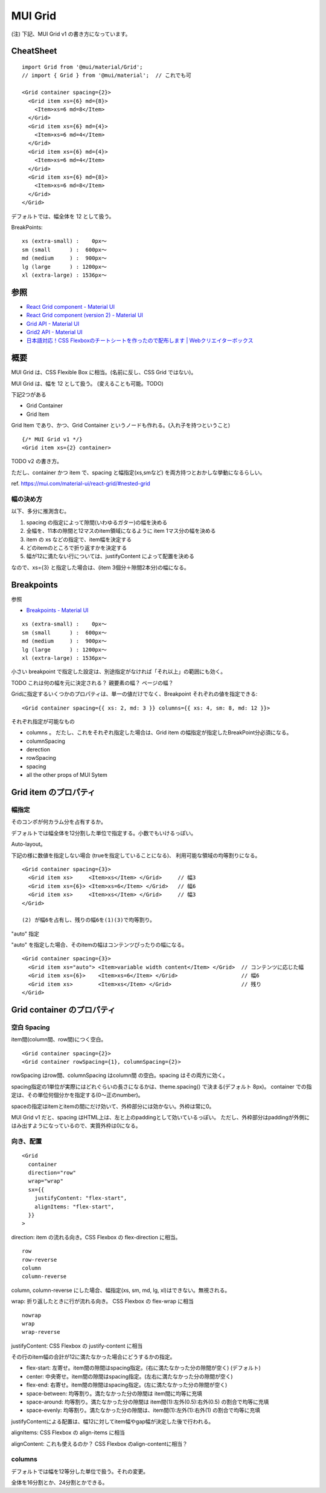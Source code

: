 ===================================
MUI Grid
===================================

(注) 下記、MUI Grid v1 の書き方になっています。

CheatSheet
=====================

::

    import Grid from '@mui/material/Grid';
    // import { Grid } from '@mui/material';  // これでも可

    <Grid container spacing={2}>
      <Grid item xs={6} md={8}>
        <Item>xs=6 md=8</Item>
      </Grid>
      <Grid item xs={6} md={4}>
        <Item>xs=6 md=4</Item>
      </Grid>
      <Grid item xs={6} md={4}>
        <Item>xs=6 md=4</Item>
      </Grid>
      <Grid item xs={6} md={8}>
        <Item>xs=6 md=8</Item>
      </Grid>
    </Grid>

デフォルトでは、幅全体を 12 として扱う。

BreakPoints::

    xs (extra-small) :    0px〜
    sm (small      ) :  600px〜
    md (medium     ) :  900px〜
    lg (large      ) : 1200px〜
    xl (extra-large) : 1536px〜


参照
==============

- `React Grid component - Material UI <https://mui.com/material-ui/react-grid/>`__
- `React Grid component (version 2) - Material UI <https://mui.com/material-ui/react-grid2/>`__
- `Grid API - Material UI <https://mui.com/material-ui/api/grid/>`__
- `Grid2 API - Material UI <https://mui.com/material-ui/api/grid-2/>`__
- `日本語対応！CSS Flexboxのチートシートを作ったので配布します | Webクリエイターボックス <https://www.webcreatorbox.com/tech/css-flexbox-cheat-sheet>`__


概要
==============

MUI Grid は、CSS Flexible Box に相当。(名前に反し、CSS Grid ではない)。

MUI Grid は、幅を 12 として扱う。 (変えることも可能。TODO)

下記2つがある

- Grid Container
- Grid Item

Grid Item であり、かつ、Grid Container というノードも作れる。(入れ子を持つということ) ::

    {/* MUI Grid v1 */}
    <Grid item xs={2} container>

TODO v2 の書き方。

ただし、container かつ item で、spacing と幅指定(xs,smなど) を両方持つとおかしな挙動になるらしい。

ref. https://mui.com/material-ui/react-grid/#nested-grid


幅の決め方
-------------------

以下、多分に推測含む。

1. spacing の指定によって隙間(いわゆるガター)の幅を決める
2. 全幅を、11本の隙間と12マスのitem領域になるように item 1マス分の幅を決める
3. item の xs などの指定で、item幅を決定する
4. どのitemのところで折り返すかを決定する
5. 幅が12に満たない行については、justifyContent によって配置を決める

なので、xs={3} と指定した場合は、(item 3個分＋隙間2本分)の幅になる。


Breakpoints
===================

参照

- `Breakpoints - Material UI <https://mui.com/material-ui/customization/breakpoints/>`__


::

    xs (extra-small) :    0px〜
    sm (small      ) :  600px〜
    md (medium     ) :  900px〜
    lg (large      ) : 1200px〜
    xl (extra-large) : 1536px〜

小さい breakpoint で指定した設定は、別途指定がなければ「それ以上」の範囲にも効く。

TODO これは何の幅を元に決定される？ 親要素の幅？ ページの幅？

Gridに指定するいくつかのプロパティは、単一の値だけでなく、Breakpoint それぞれの値を指定できる::

    <Grid container spacing={{ xs: 2, md: 3 }} columns={{ xs: 4, sm: 8, md: 12 }}>

それぞれ指定が可能なもの

- columns 。 だたし、これをそれぞれ指定した場合は、Grid item の幅指定が指定したBreakPoint分必須になる。
- columnSpacing
- derection
- rowSpacing
- spacing
- all the other props of MUI Sytem


Grid item のプロパティ
===========================

幅指定
----------------

そのコンポが何カラム分を占有するか。

デフォルトでは幅全体を12分割した単位で指定する。小数でもいけるっぽい。


Auto-layout。

下記の様に数値を指定しない場合 (trueを指定していることになる)、
利用可能な領域の均等割りになる。

::

    <Grid container spacing={3}>
      <Grid item xs>     <Item>xs</Item> </Grid>     // 幅3
      <Grid item xs={6}> <Item>xs=6</Item> </Grid>   // 幅6
      <Grid item xs>     <Item>xs</Item> </Grid>     // 幅3
    </Grid>

    (2) が幅6を占有し、残りの幅6を(1)(3)で均等割り。

"auto" 指定

"auto" を指定した場合、そのitemの幅はコンテンツぴったりの幅になる。

::

    <Grid container spacing={3}>
      <Grid item xs="auto"> <Item>variable width content</Item> </Grid>  // コンテンツに応じた幅
      <Grid item xs={6}>    <Item>xs=6</Item> </Grid>                    // 幅6
      <Grid item xs>        <Item>xs</Item> </Grid>                      // 残り
    </Grid>


Grid container のプロパティ
============================

空白 Spacing
------------------

item間(column間、row間)につく空白。

::

    <Grid container spacing={2}>
    <Grid container rowSpacing={1}, columnSpacing={2}>

rowSpacing はrow間、columnSpacing はcolumn間 の空白。spacing はその両方に効く。

spacing指定の1単位が実際にはどれぐらいの長さになるかは、theme.spacing() で決まる(デフォルト 8px)。
container での指定は、その単位何個分かを指定する(0〜正のnumber)。

spaceの指定はitemとitemの間にだけ効いて、外枠部分には効かない。外枠は常に0。

MUI Grid v1 だと、spacing はHTML上は、左と上のpaddingとして効いているっぽい。
ただし、外枠部分はpaddingが外側にはみ出すようになっているので、実質外枠は0になる。



向き、配置
---------------------------

::

    <Grid
      container
      direction="row"
      wrap="wrap"
      sx={{
        justifyContent: "flex-start",
        alignItems: "flex-start",
      }}
    >

direction: item の流れる向き。CSS Flexbox の flex-direction に相当。

::

    row
    row-reverse
    column
    column-reverse

column, column-reverse にした場合、幅指定(xs, sm, md, lg, xl)はできない。無視される。



wrap: 折り返したときに行が流れる向き。 CSS Flexbox の flex-wrap に相当

::

    nowrap
    wrap
    wrap-reverse


justifyContent: CSS Flexbox の justify-content に相当

その行のitem幅の合計が12に満たなかった場合にどうするかの指定。

- flex-start: 左寄せ。item間の隙間はspacing指定。(右に満たなかった分の隙間が空く) (デフォルト)
- center: 中央寄せ。item間の隙間はspacing指定。(左右に満たなかった分の隙間が空く)
- flex-end: 右寄せ。item間の隙間はspacing指定。(左に満たなかった分の隙間が空く)
- space-between: 均等割り。満たなかった分の隙間は item間に均等に充填
- space-around: 均等割り。満たなかった分の隙間は item間(1):左外(0.5):右外(0.5) の割合で均等に充填
- space-evenly: 均等割り。満たなかった分の隙間は、item間(1):左外(1):右外(1) の割合で均等に充填

justifyContentによる配置は、幅12に対してitem幅やgap幅が決定した後で行われる。



alignItems: CSS Flexbox の align-items に相当

alignContent: これも使えるのか？ CSS Flexbox のalign-contentに相当？


columns
-----------------

デフォルトでは幅を12等分した単位で扱う。それの変更。

全体を16分割とか、24分割とかできる。


